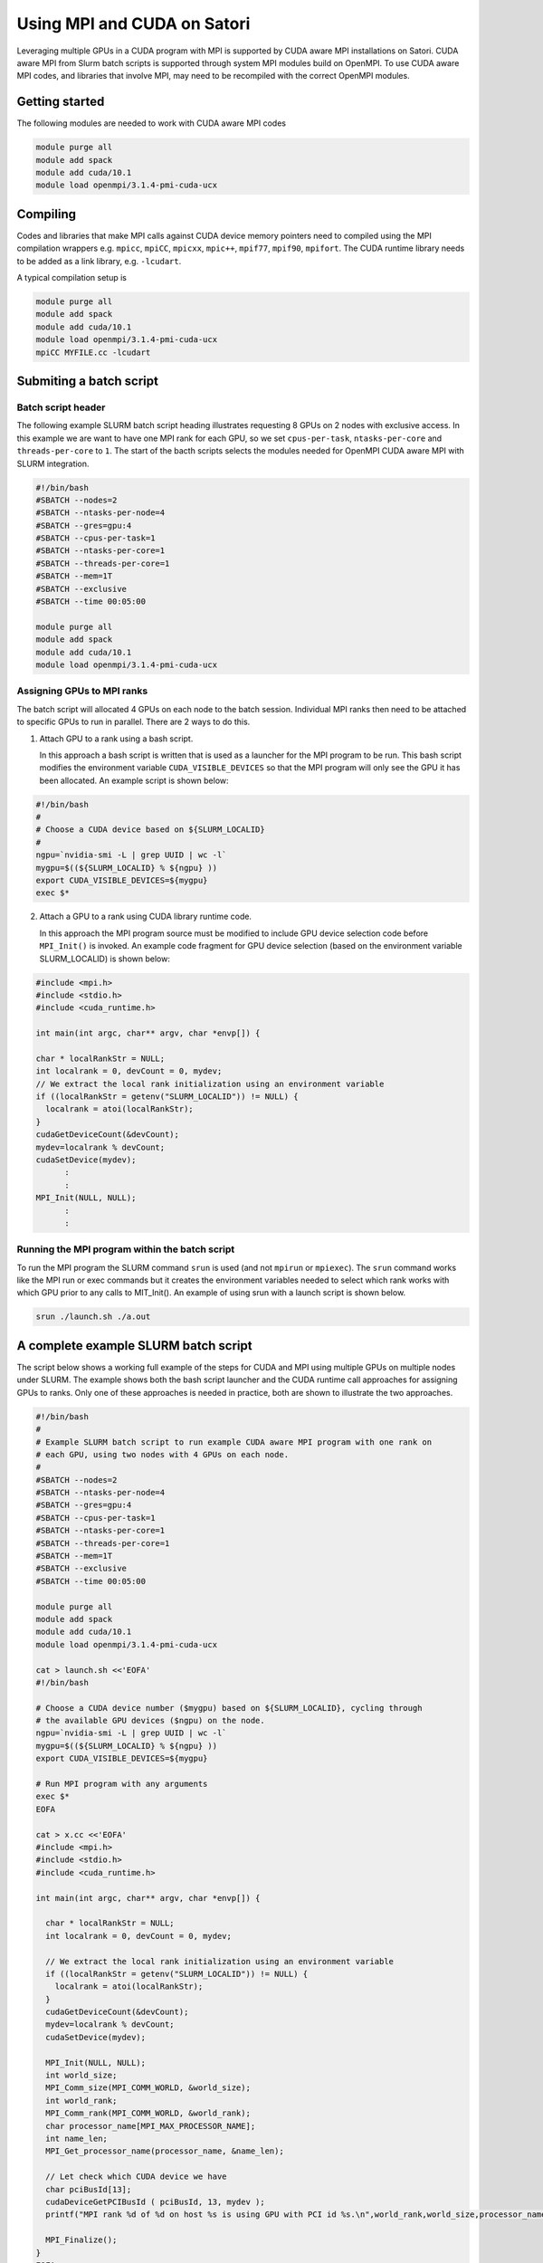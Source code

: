 Using MPI and CUDA on Satori
============================

Leveraging multiple GPUs in a CUDA program with MPI is supported by CUDA aware MPI installations on Satori.  
CUDA aware MPI from Slurm batch scripts is supported through system MPI modules build on OpenMPI. To use CUDA aware MPI codes, and libraries that 
involve MPI, may need to be recompiled with the correct OpenMPI modules.  


Getting started
^^^^^^^^^^^^^^^

The following modules are needed to work with CUDA aware MPI codes

.. code:: bash

  module purge all
  module add spack
  module add cuda/10.1
  module load openmpi/3.1.4-pmi-cuda-ucx


Compiling
^^^^^^^^^

Codes and libraries that make MPI calls against CUDA device memory pointers need
to compiled using the MPI compilation wrappers e.g. ``mpicc``, ``mpiCC``, ``mpicxx``, ``mpic++``,
``mpif77``, ``mpif90``, ``mpifort``. The CUDA runtime library needs to be added as a link
library, e.g. ``-lcudart``.

A typical compilation setup is

.. code:: bash

   module purge all
   module add spack
   module add cuda/10.1
   module load openmpi/3.1.4-pmi-cuda-ucx
   mpiCC MYFILE.cc -lcudart


Submiting a batch script
^^^^^^^^^^^^^^^^^^^^^^^^

Batch script header
...................

The following example SLURM batch script heading illustrates requesting 8 GPUs on 2 nodes with exclusive access. In this
example we are want to have one MPI rank for each GPU, so we set ``cpus-per-task``, ``ntasks-per-core`` and ``threads-per-core``
to ``1``.  The start of the bacth scripts selects the modules needed for OpenMPI CUDA aware MPI with SLURM integration. 

.. code:: bash

  #!/bin/bash
  #SBATCH --nodes=2
  #SBATCH --ntasks-per-node=4
  #SBATCH --gres=gpu:4
  #SBATCH --cpus-per-task=1
  #SBATCH --ntasks-per-core=1
  #SBATCH --threads-per-core=1
  #SBATCH --mem=1T
  #SBATCH --exclusive
  #SBATCH --time 00:05:00
  
  module purge all
  module add spack
  module add cuda/10.1
  module load openmpi/3.1.4-pmi-cuda-ucx

Assigning GPUs to MPI ranks
...........................

The batch script will allocated 4 GPUs on each node to the batch session. Individual MPI ranks then need to
be attached to specific GPUs to run in parallel. There are 2 ways to do this.

1. Attach GPU to a rank using a bash script.
 
   In this approach a bash script is written that is used as a launcher for the MPI program to be run. This
   bash script modifies the environment variable ``CUDA_VISIBLE_DEVICES`` so that the MPI program will only see
   the GPU it has been allocated. An example script is shown below:
 
.. code:: bash

    #!/bin/bash
    #
    # Choose a CUDA device based on ${SLURM_LOCALID}
    #
    ngpu=`nvidia-smi -L | grep UUID | wc -l`
    mygpu=$((${SLURM_LOCALID} % ${ngpu} ))
    export CUDA_VISIBLE_DEVICES=${mygpu}
    exec $*
  

2. Attach a GPU to a rank using CUDA library runtime code.

   In this approach the MPI program source must be modified to include GPU device selection code
   before ``MPI_Init()`` is invoked. An example code fragment for GPU device selection (based on the 
   environment variable SLURM_LOCALID) is shown below:
   
.. code:: C

    #include <mpi.h>
    #include <stdio.h>
    #include <cuda_runtime.h>

    int main(int argc, char** argv, char *envp[]) {

    char * localRankStr = NULL;
    int localrank = 0, devCount = 0, mydev;
    // We extract the local rank initialization using an environment variable
    if ((localRankStr = getenv("SLURM_LOCALID")) != NULL) {
      localrank = atoi(localRankStr);
    }
    cudaGetDeviceCount(&devCount);
    mydev=localrank % devCount;
    cudaSetDevice(mydev);
          :
          :
    MPI_Init(NULL, NULL);
          :
          :

Running the MPI program within the batch script
...............................................

To run the MPI program the SLURM command ``srun`` is used (and not ``mpirun`` or ``mpiexec``). The ``srun`` command
works like the MPI run or exec commands but it creates the environment variables needed to select which rank 
works with which GPU prior to any calls to MIT_Init(). An example of using srun with a launch script is shown
below.

.. code:: bash

   srun ./launch.sh ./a.out
   
  
A complete example SLURM batch script
^^^^^^^^^^^^^^^^^^^^^^^^^^^^^^^^^^^^^

The script below shows a working full example of the steps for CUDA and MPI using multiple GPUs on multiple nodes under SLURM. The example
shows both the bash script launcher and the CUDA runtime call approaches for assigning GPUs to ranks. Only one of these approaches is 
needed in practice, both are shown to illustrate the two approaches. 

.. code:: bash

    #!/bin/bash
    #
    # Example SLURM batch script to run example CUDA aware MPI program with one rank on 
    # each GPU, using two nodes with 4 GPUs on each node.
    #
    #SBATCH --nodes=2
    #SBATCH --ntasks-per-node=4
    #SBATCH --gres=gpu:4
    #SBATCH --cpus-per-task=1
    #SBATCH --ntasks-per-core=1
    #SBATCH --threads-per-core=1
    #SBATCH --mem=1T
    #SBATCH --exclusive
    #SBATCH --time 00:05:00

    module purge all
    module add spack
    module add cuda/10.1
    module load openmpi/3.1.4-pmi-cuda-ucx

    cat > launch.sh <<'EOFA'
    #!/bin/bash

    # Choose a CUDA device number ($mygpu) based on ${SLURM_LOCALID}, cycling through
    # the available GPU devices ($ngpu) on the node.
    ngpu=`nvidia-smi -L | grep UUID | wc -l`
    mygpu=$((${SLURM_LOCALID} % ${ngpu} ))
    export CUDA_VISIBLE_DEVICES=${mygpu}

    # Run MPI program with any arguments
    exec $*
    EOFA

    cat > x.cc <<'EOFA'
    #include <mpi.h>
    #include <stdio.h>
    #include <cuda_runtime.h>

    int main(int argc, char** argv, char *envp[]) {

      char * localRankStr = NULL;
      int localrank = 0, devCount = 0, mydev;

      // We extract the local rank initialization using an environment variable
      if ((localRankStr = getenv("SLURM_LOCALID")) != NULL) {
        localrank = atoi(localRankStr);
      }
      cudaGetDeviceCount(&devCount);
      mydev=localrank % devCount;
      cudaSetDevice(mydev);

      MPI_Init(NULL, NULL);
      int world_size;
      MPI_Comm_size(MPI_COMM_WORLD, &world_size);
      int world_rank;
      MPI_Comm_rank(MPI_COMM_WORLD, &world_rank);
      char processor_name[MPI_MAX_PROCESSOR_NAME];
      int name_len;
      MPI_Get_processor_name(processor_name, &name_len);

      // Let check which CUDA device we have
      char pciBusId[13];
      cudaDeviceGetPCIBusId ( pciBusId, 13, mydev );
      printf("MPI rank %d of %d on host %s is using GPU with PCI id %s.\n",world_rank,world_size,processor_name,pciBusId);

      MPI_Finalize();
    }
    EOFA

    mpic++ x.cc -lcudart

    srun ./launch.sh ./a.out
    
    Using alternate MPI builds
    ^^^^^^^^^^^^^^^^^^^^^^^^^^
    
    It is also possible to build custom MPI modules in individual user accounts using the spack ( https://spack.readthedocs.io/en/latest/ )
package management tool. These builds should use the UCX communcation features and PMI job management features to integrate with SLURM and the Satori high-speed network. 


